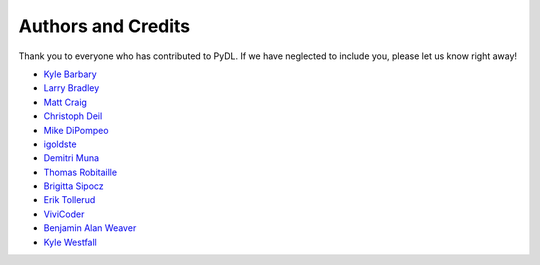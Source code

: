 ===================
Authors and Credits
===================

Thank you to everyone who has contributed to PyDL.
If we have neglected to include you, please let us know right away!

* `Kyle Barbary <https://github.com/kbarbary>`_
* `Larry Bradley <https://github.com/larrybradley>`_
* `Matt Craig <https://github.com/mwcraig>`_
* `Christoph Deil <https://github.com/cdeil>`_
* `Mike DiPompeo <https://github.com/mdipompe>`_
* `igoldste <https://github.com/igoldste>`_
* `Demitri Muna <https://github.com/demitri>`_
* `Thomas Robitaille <https://github.com/astrofrog>`_
* `Brigitta Sipocz <https://github.com/bsipocz>`_
* `Erik Tollerud <https://github.com/eteq>`_
* `ViviCoder <https://github.com/ViviCoder>`_
* `Benjamin Alan Weaver <https://github.com/weaverba137>`_
* `Kyle Westfall <https://github.com/kbwestfall>`_

